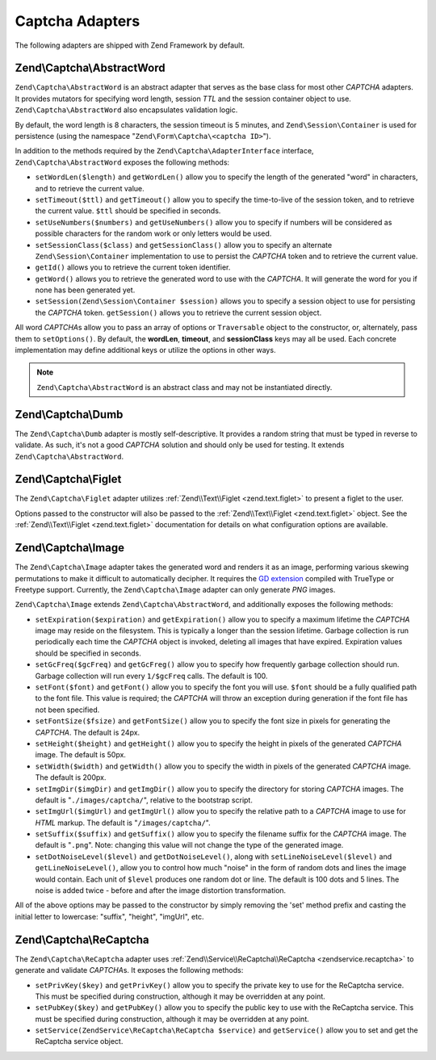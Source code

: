 .. _zend.captcha.adapters:

Captcha Adapters
================

The following adapters are shipped with Zend Framework by default.

.. _zend.captcha.adapters.abstractword:

Zend\\Captcha\\AbstractWord
---------------------------

``Zend\Captcha\AbstractWord`` is an abstract adapter that serves as the base class for most other *CAPTCHA* adapters. It
provides mutators for specifying word length, session *TTL* and the session container object to use.
``Zend\Captcha\AbstractWord`` also encapsulates validation logic.

By default, the word length is 8 characters, the session timeout is 5 minutes, and ``Zend\Session\Container`` is
used for persistence (using the namespace "``Zend\Form\Captcha\<captcha ID>``").

In addition to the methods required by the ``Zend\Captcha\AdapterInterface`` interface, ``Zend\Captcha\AbstractWord``
exposes the following methods:

- ``setWordLen($length)`` and ``getWordLen()`` allow you to specify the length of the generated "word" in
  characters, and to retrieve the current value.

- ``setTimeout($ttl)`` and ``getTimeout()`` allow you to specify the time-to-live of the session token, and to
  retrieve the current value. ``$ttl`` should be specified in seconds.

- ``setUseNumbers($numbers)`` and ``getUseNumbers()`` allow you to specify if numbers will be considered as
  possible characters for the random work or only letters would be used.

- ``setSessionClass($class)`` and ``getSessionClass()`` allow you to specify an alternate
  ``Zend\Session\Container`` implementation to use to persist the *CAPTCHA* token and to retrieve the current
  value.

- ``getId()`` allows you to retrieve the current token identifier.

- ``getWord()`` allows you to retrieve the generated word to use with the *CAPTCHA*. It will generate the word for
  you if none has been generated yet.

- ``setSession(Zend\Session\Container $session)`` allows you to specify a session object to use for persisting the
  *CAPTCHA* token. ``getSession()`` allows you to retrieve the current session object.

All word *CAPTCHA*\ s allow you to pass an array of options or ``Traversable`` object to the constructor, or,
alternately, pass them to ``setOptions()``. By default, the **wordLen**, **timeout**, and **sessionClass** keys may
all be used. Each concrete implementation may define additional keys or utilize the options in other ways.

.. note::

   ``Zend\Captcha\AbstractWord`` is an abstract class and may not be instantiated directly.

.. _zend.captcha.adapters.dumb:

Zend\\Captcha\\Dumb
-------------------

The ``Zend\Captcha\Dumb`` adapter is mostly self-descriptive. It provides a random string that must be typed in
reverse to validate. As such, it's not a good *CAPTCHA* solution and should only be used for testing. It extends
``Zend\Captcha\AbstractWord``.

.. _zend.captcha.adapters.figlet:

Zend\\Captcha\\Figlet
---------------------

The ``Zend\Captcha\Figlet`` adapter utilizes :ref:`Zend\\Text\\Figlet <zend.text.figlet>` to present a figlet to
the user.

Options passed to the constructor will also be passed to the :ref:`Zend\\Text\\Figlet <zend.text.figlet>` object.
See the :ref:`Zend\\Text\\Figlet <zend.text.figlet>` documentation for details on what configuration options are
available.

.. _zend.captcha.adapters.image:

Zend\\Captcha\\Image
--------------------

The ``Zend\Captcha\Image`` adapter takes the generated word and renders it as an image, performing various skewing
permutations to make it difficult to automatically decipher. It requires the `GD extension`_ compiled with TrueType
or Freetype support. Currently, the ``Zend\Captcha\Image`` adapter can only generate *PNG* images.

``Zend\Captcha\Image`` extends ``Zend\Captcha\AbstractWord``, and additionally exposes the following methods:

- ``setExpiration($expiration)`` and ``getExpiration()`` allow you to specify a maximum lifetime the *CAPTCHA*
  image may reside on the filesystem. This is typically a longer than the session lifetime. Garbage collection is
  run periodically each time the *CAPTCHA* object is invoked, deleting all images that have expired. Expiration
  values should be specified in seconds.

- ``setGcFreq($gcFreq)`` and ``getGcFreg()`` allow you to specify how frequently garbage collection should run.
  Garbage collection will run every ``1/$gcFreq`` calls. The default is 100.

- ``setFont($font)`` and ``getFont()`` allow you to specify the font you will use. ``$font`` should be a fully
  qualified path to the font file. This value is required; the *CAPTCHA* will throw an exception during generation
  if the font file has not been specified.

- ``setFontSize($fsize)`` and ``getFontSize()`` allow you to specify the font size in pixels for generating the
  *CAPTCHA*. The default is 24px.

- ``setHeight($height)`` and ``getHeight()`` allow you to specify the height in pixels of the generated *CAPTCHA*
  image. The default is 50px.

- ``setWidth($width)`` and ``getWidth()`` allow you to specify the width in pixels of the generated *CAPTCHA*
  image. The default is 200px.

- ``setImgDir($imgDir)`` and ``getImgDir()`` allow you to specify the directory for storing *CAPTCHA* images. The
  default is "``./images/captcha/``", relative to the bootstrap script.

- ``setImgUrl($imgUrl)`` and ``getImgUrl()`` allow you to specify the relative path to a *CAPTCHA* image to use for
  *HTML* markup. The default is "``/images/captcha/``".

- ``setSuffix($suffix)`` and ``getSuffix()`` allow you to specify the filename suffix for the *CAPTCHA* image. The
  default is "``.png``". Note: changing this value will not change the type of the generated image.

- ``setDotNoiseLevel($level)`` and ``getDotNoiseLevel()``, along with ``setLineNoiseLevel($level)`` and
  ``getLineNoiseLevel()``, allow you to control how much "noise" in the form of random dots and lines the image
  would contain. Each unit of ``$level`` produces one random dot or line. The default is 100 dots and 5 lines. The
  noise is added twice - before and after the image distortion transformation.

All of the above options may be passed to the constructor by simply removing the 'set' method prefix and casting
the initial letter to lowercase: "suffix", "height", "imgUrl", etc.

.. _zend.captcha.adapters.recaptcha:

Zend\\Captcha\\ReCaptcha
------------------------

The ``Zend\Captcha\ReCaptcha`` adapter uses :ref:`Zend\\Service\\ReCaptcha\\ReCaptcha <zendservice.recaptcha>` to
generate and validate *CAPTCHA*\ s. It exposes the following methods:

- ``setPrivKey($key)`` and ``getPrivKey()`` allow you to specify the private key to use for the ReCaptcha service.
  This must be specified during construction, although it may be overridden at any point.

- ``setPubKey($key)`` and ``getPubKey()`` allow you to specify the public key to use with the ReCaptcha service.
  This must be specified during construction, although it may be overridden at any point.

- ``setService(ZendService\ReCaptcha\ReCaptcha $service)`` and ``getService()`` allow you to set and get the
  ReCaptcha service object.



.. _`GD extension`: http://php.net/gd
